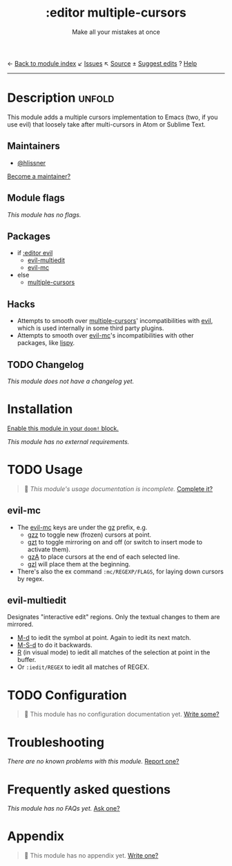 ← [[doom-module-index:][Back to module index]]               ↙ [[doom-module-issues:::editor multiple-cursors][Issues]]  ↖ [[doom-module-source:editor/multiple-cursors][Source]]  ± [[doom-suggest-edit:][Suggest edits]]  ? [[doom-help-modules:][Help]]
--------------------------------------------------------------------------------
#+TITLE:    :editor multiple-cursors
#+SUBTITLE: Make all your mistakes at once
#+CREATED:  October 13, 2021
#+SINCE:    21.12.0

* Description :unfold:
This module adds a multiple cursors implementation to Emacs (two, if you use
evil) that loosely take after multi-cursors in Atom or Sublime Text.

** Maintainers
- [[doom-user:][@hlissner]]

[[doom-contrib-maintainer:][Become a maintainer?]]

** Module flags
/This module has no flags./

** Packages
- if [[doom-module:][:editor evil]]
  - [[doom-package:][evil-multiedit]]
  - [[doom-package:][evil-mc]]
- else
  - [[doom-package:][multiple-cursors]]

** Hacks
- Attempts to smooth over [[doom-package:][multiple-cursors]]' incompatibilities with [[doom-package:][evil]], which
  is used internally in some third party plugins.
- Attempts to smooth over [[doom-package:][evil-mc]]'s incompatibilities with other packages, like
  [[doom-package:][lispy]].

** TODO Changelog
# This section will be machine generated. Don't edit it by hand.
/This module does not have a changelog yet./

* Installation
[[id:01cffea4-3329-45e2-a892-95a384ab2338][Enable this module in your ~doom!~ block.]]

/This module has no external requirements./

* TODO Usage
#+begin_quote
 🔨 /This module's usage documentation is incomplete./ [[doom-contrib-module:][Complete it?]]
#+end_quote

** evil-mc
- The [[doom-package:][evil-mc]] keys are under the [[kbd:][gz]] prefix, e.g.
  - [[kbd:][gzz]] to toggle new (frozen) cursors at point.
  - [[kbd:][gzt]] to toggle mirroring on and off (or switch to insert mode to activate
    them).
  - [[kbd:][gzA]] to place cursors at the end of each selected line.
  - [[kbd:][gzI]] will place them at the beginning.
- There's also the ex command ~:mc/REGEXP/FLAGS~, for laying down cursors by
  regex.

** evil-multiedit
Designates "interactive edit" regions. Only the textual changes to them are mirrored.

- [[kbd:][M-d]] to iedit the symbol at point. Again to iedit its next match.
- [[kbd:][M-S-d]] to do it backwards.
- [[kbd:][R]] (in visual mode) to iedit all matches of the selection at point in the
  buffer.
- Or ~:iedit/REGEX~ to iedit all matches of REGEX.

* TODO Configuration
#+begin_quote
🔨 This module has no configuration documentation yet. [[doom-contrib-module:][Write some?]]
#+end_quote

* Troubleshooting
/There are no known problems with this module./ [[doom-report:][Report one?]]

* Frequently asked questions
/This module has no FAQs yet./ [[doom-suggest-faq:][Ask one?]]

* Appendix
#+begin_quote
🔨 This module has no appendix yet. [[doom-contrib-module:][Write one?]]
#+end_quote
